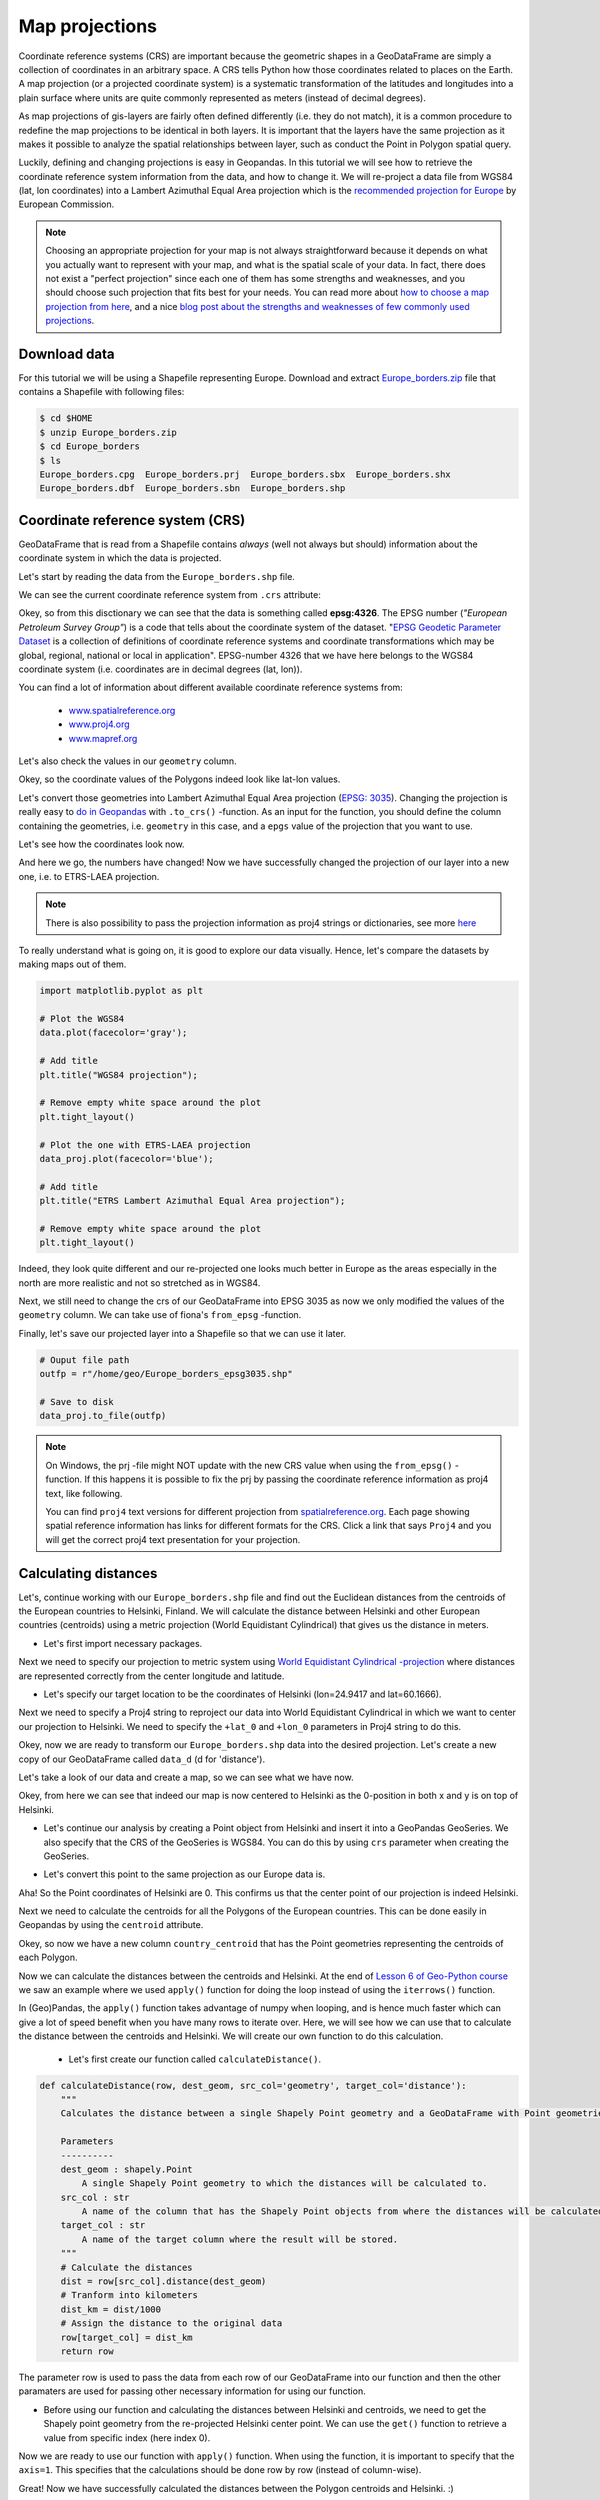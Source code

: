 Map projections
===============

Coordinate reference systems (CRS) are important because the geometric shapes in a GeoDataFrame are simply a
collection of coordinates in an arbitrary space. A CRS tells Python how those coordinates related to places on
the Earth. A map projection (or a projected coordinate system) is a systematic transformation of the latitudes and
longitudes into a plain surface where units are quite commonly represented as meters (instead of decimal degrees).

As map projections of gis-layers are fairly often defined differently (i.e. they do not match), it is a
common procedure to redefine the map projections to be identical in both
layers. It is important that the layers have the same projection as it
makes it possible to analyze the spatial relationships between layer,
such as conduct the Point in Polygon spatial query.

Luckily, defining and changing projections is easy in Geopandas. In this tutorial we will see how to retrieve the
coordinate reference system information from the data, and how to change it. We will re-project a data file from
WGS84 (lat, lon coordinates) into a Lambert Azimuthal Equal Area projection which is the `recommended projection for
Europe <http://mapref.org/LinkedDocuments/MapProjectionsForEurope-EUR-20120.pdf>`__ by European Commission.

.. note::

   Choosing an appropriate projection for your map is not always straightforward because it depends on what you actually want
   to represent with your map, and what is the spatial scale of your data. In fact, there does not exist a "perfect projection"
   since each one of them has some strengths and weaknesses, and you should choose such projection that fits best for your needs.
   You can read more about `how to choose a map projection from here <http://www.georeference.org/doc/guide_to_selecting_map_projections.htm>`__,
   and a nice `blog post about the strengths and weaknesses of few commonly used projections <http://usersguidetotheuniverse.com/index.php/2011/03/03/whats-the-best-map-projection/>`__.

Download data
-------------

For this tutorial we will be using a Shapefile representing Europe. Download and extract `Europe_borders.zip <../../_static/data/L2/Europe_borders.zip>`__ file
that contains a Shapefile with following files:

.. code:: bash

   $ cd $HOME
   $ unzip Europe_borders.zip
   $ cd Europe_borders
   $ ls
   Europe_borders.cpg  Europe_borders.prj  Europe_borders.sbx  Europe_borders.shx
   Europe_borders.dbf  Europe_borders.sbn  Europe_borders.shp

Coordinate reference system (CRS)
---------------------------------

GeoDataFrame that is read from a Shapefile contains *always* (well not
always but should) information about the coordinate system in which the
data is projected.

Let's start by reading the data from the ``Europe_borders.shp`` file.

.. ipython:: python

    import geopandas as gpd

    # Filepath to the Europe borders Shapefile
    fp = "/home/geo/Europe_borders.shp"

    @suppress
    import os

    @suppress
    fp = os.path.join(os.path.abspath('data'), "Europe_borders.shp")

    # Read data
    data = gpd.read_file(fp)

We can see the current coordinate reference system from ``.crs``
attribute:

.. ipython:: python

    data.crs

Okey, so from this disctionary we can see that the data is something called
**epsg:4326**. The EPSG number (*"European Petroleum Survey Group"*) is
a code that tells about the coordinate system of the dataset. "`EPSG
Geodetic Parameter Dataset <http://www.epsg.org/>`__ is a collection of
definitions of coordinate reference systems and coordinate
transformations which may be global, regional, national or local in
application". EPSG-number 4326 that we have here belongs to the WGS84
coordinate system (i.e. coordinates are in decimal degrees (lat, lon)).

You can find a lot of information about different available coordinate reference systems from:

  - `www.spatialreference.org <http://spatialreference.org/>`__
  - `www.proj4.org <http://proj4.org/projections/index.html>`__
  - `www.mapref.org <http://mapref.org/CollectionofCRSinEurope.html>`__

Let's also check the values in our ``geometry`` column.

.. ipython:: python

    data['geometry'].head()

Okey, so the coordinate values of the Polygons indeed look like lat-lon values.

Let's convert those geometries into Lambert Azimuthal Equal Area projection (`EPSG: 3035 <http://spatialreference.org/ref/epsg/etrs89-etrs-laea/>`__).
Changing the projection is really easy to `do in Geopandas <http://geopandas.org/projections.html#re-projecting>`__
with ``.to_crs()`` -function. As an input for the function, you
should define the column containing the geometries, i.e. ``geometry``
in this case, and a ``epgs`` value of the projection that you want to use.

.. ipython:: python

    # Let's take a copy of our layer
    data_proj = data.copy()
    
    # Reproject the geometries by replacing the values with projected ones
    data_proj = data_proj.to_crs(epsg=3035)

Let's see how the coordinates look now.

.. ipython:: python

    data_proj['geometry'].head()

And here we go, the numbers have changed! Now we have successfully
changed the projection of our layer into a new one, i.e. to ETRS-LAEA projection.

.. note::

   There is also possibility to pass the projection information as proj4 strings or dictionaries, see more `here <http://geopandas.org/projections.html#coordinate-reference-systems>`__

To really understand what is going on, it is good to explore our data visually. Hence, let's compare the datasets by making
maps out of them.

.. code:: python

    import matplotlib.pyplot as plt

    # Plot the WGS84
    data.plot(facecolor='gray');

    # Add title
    plt.title("WGS84 projection");

    # Remove empty white space around the plot
    plt.tight_layout()
    
    # Plot the one with ETRS-LAEA projection
    data_proj.plot(facecolor='blue');

    # Add title
    plt.title("ETRS Lambert Azimuthal Equal Area projection");

    # Remove empty white space around the plot
    plt.tight_layout()

.. ipython:: python
   :suppress:

       import matplotlib.pyplot as plt;
       data.plot(facecolor='gray');
       plt.title("WGS84 projection");
       @savefig wgs84.png width=3.5in
       plt.tight_layout();

       data_proj.plot(facecolor="blue");
       plt.title("ETRS Lambert Azimuthal Equal Area projection");
       @savefig projected.png width=3.5in
       plt.tight_layout();

Indeed, they look quite different and our re-projected one looks much better
in Europe as the areas especially in the north are more realistic and not so stretched as in WGS84.

Next, we still need to change the crs of our GeoDataFrame into EPSG
3035 as now we only modified the values of the ``geometry`` column.
We can take use of fiona's ``from_epsg`` -function.

.. ipython:: python

    from fiona.crs import from_epsg
    
    # Determine the CRS of the GeoDataFrame
    data_proj.crs = from_epsg(3035)
    
    # Let's see what we have
    data_proj.crs

Finally, let's save our projected layer into a Shapefile so that we can use it later.

.. code:: python

    # Ouput file path
    outfp = r"/home/geo/Europe_borders_epsg3035.shp"
    
    # Save to disk
    data_proj.to_file(outfp)

.. note::

   On Windows, the prj -file might NOT update with the new CRS value when using the ``from_epsg()`` -function. If this happens
   it is possible to fix the prj by passing the coordinate reference information as proj4 text, like following.

   .. ipython:: python

      data_proj.crs = '+proj=laea +lat_0=52 +lon_0=10 +x_0=4321000 +y_0=3210000 +ellps=GRS80 +units=m +no_defs'

   You can find ``proj4`` text versions for different projection from `spatialreference.org <http://spatialreference.org>`__.
   Each page showing spatial reference information has links for different formats for the CRS. Click a link that says ``Proj4`` and
   you will get the correct proj4 text presentation for your projection.

Calculating distances
---------------------

Let's, continue working with our ``Europe_borders.shp`` file and find out the Euclidean distances from
the centroids of the European countries to Helsinki, Finland. We will calculate the distance between Helsinki and
other European countries (centroids) using a metric projection (World Equidistant Cylindrical) that gives us the distance
in meters.

- Let's first import necessary packages.

.. ipython:: python

    from shapely.geometry import Point
    from fiona.crs import from_epsg

Next we need to specify our projection to metric system using `World Equidistant Cylindrical -projection <http://spatialreference.org/ref/esri/world-azimuthal-equidistant/>`__ where distances are represented correctly from the center longitude and latitude.

- Let's specify our target location to be the coordinates of Helsinki (lon=24.9417 and lat=60.1666).

.. ipython:: python

   hki_lon = 24.9417
   hki_lat = 60.1666

Next we need to specify a Proj4 string to reproject our data into World Equidistant Cylindrical
in which we want to center our projection to Helsinki. We need to specify the ``+lat_0`` and ``+lon_0`` parameters in Proj4 string to do this.

.. ipython:: python

   proj4_txt = '+proj=eqc +lat_ts=60 +lat_0=60.1666 +lon_0=24.9417 +x_0=0 +y_0=0 +ellps=WGS84 +datum=WGS84 +units=m +no_defs'

Okey, now we are ready to transform our ``Europe_borders.shp`` data into the desired projection. Let's create a new
copy of our GeoDataFrame called ``data_d`` (d for 'distance').

.. ipython:: python

   data_d = data.to_crs(proj4_txt)

Let's take a look of our data and create a map, so we can see what we have now.

.. ipython:: python

   data_d.plot(facecolor='white');
   @savefig europe_euqdist.png width=4.5in
   plt.tight_layout();

Okey, from here we can see that indeed our map is now centered to Helsinki as the 0-position in both x and y is on top of Helsinki.

- Let's continue our analysis by creating a Point object from Helsinki and insert it into a GeoPandas GeoSeries. We also specify that the CRS of the GeoSeries is WGS84. You can do this by using ``crs`` parameter when creating the GeoSeries.

.. ipython:: python

   hki = gpd.GeoSeries([Point(hki_lon, hki_lat)], crs=from_epsg(4326))

- Let's convert this point to the same projection as our Europe data is.

.. ipython:: python

   hki = hki.to_crs(proj4_txt)
   print(hki)

Aha! So the Point coordinates of Helsinki are 0. This confirms us that the center point of our projection is indeed Helsinki.

Next we need to calculate the centroids for all the Polygons of the European countries. This can be done easily in Geopandas by using the ``centroid`` attribute.

.. ipython:: python

   data_d['country_centroid'] = data_d.centroid
   data_d.head(2)

Okey, so now we have a new column ``country_centroid`` that has the Point geometries representing the centroids of each Polygon.

Now we can calculate the distances between the centroids and Helsinki.
At the end of `Lesson 6 of Geo-Python course <https://geo-python.github.io/2017/lessons/L6/pandas-analysis.html#repeating-the-data-analysis-with-larger-dataset>`__
we saw an example where we used ``apply()`` function for doing the loop instead of using the ``iterrows()`` function.

In (Geo)Pandas, the ``apply()`` function takes advantage of numpy when looping, and is hence much faster
which can give a lot of speed benefit when you have many rows to iterate over. Here, we will see how we can use that
to calculate the distance between the centroids and Helsinki. We will create our own function to do this calculation.

 - Let's first create our function called ``calculateDistance()``.

.. code:: python

   def calculateDistance(row, dest_geom, src_col='geometry', target_col='distance'):
       """
       Calculates the distance between a single Shapely Point geometry and a GeoDataFrame with Point geometries.

       Parameters
       ----------
       dest_geom : shapely.Point
           A single Shapely Point geometry to which the distances will be calculated to.
       src_col : str
           A name of the column that has the Shapely Point objects from where the distances will be calculated from.
       target_col : str
           A name of the target column where the result will be stored.
       """
       # Calculate the distances
       dist = row[src_col].distance(dest_geom)
       # Tranform into kilometers
       dist_km = dist/1000
       # Assign the distance to the original data
       row[target_col] = dist_km
       return row

.. ipython:: python
   :suppress:

      def calculateDistance(row, dest_geom, src_col='geometry', target_col='distance'):
          dist = row[src_col].distance(dest_geom)
          dist_km = dist/1000
          row[target_col] = dist_km
          return row

The parameter row is used to pass the data from each row of our GeoDataFrame into our function and then the other paramaters are used for passing other necessary information for using our function.

- Before using our function and calculating the distances between Helsinki and centroids, we need to get the Shapely point geometry from the re-projected Helsinki center point. We can use the ``get()`` function to retrieve a value from specific index (here index 0).

.. ipython:: python

   hki_geom = hki.get(0)
   print(hki_geom)

Now we are ready to use our function with ``apply()`` function. When using the function, it is important to specify that the ``axis=1``.
This specifies that the calculations should be done row by row (instead of column-wise).

.. ipython:: python

   data_d = data_d.apply(calculateDistance, dest_geom=hki_geom, src_col='country_centroid', target_col='dist_to_Hki', axis=1)
   data_d.head(20)

Great! Now we have successfully calculated the distances between the Polygon centroids and Helsinki. :)

Let's check what is the longest and mean distance to Helsinki from the centroids of other European countries.

.. ipython:: python

   max_dist = data_d['dist_to_Hki'].max()
   mean_dist = data_d['dist_to_Hki'].mean()
   print("Maximum distance to Helsinki is %.0f km, and the mean distance is %.0f km." % (max_dist, mean_dist))

Okey, it seems that we finns in the North are fairly far away from all other European countries as the mean distance to other countries is 1185 kilometers.

.. note::

   If you would like to calculate distances between multiple locations across the globe, it is recommended to use
   `Haversine formula <https://en.wikipedia.org/wiki/Haversine_formula>`__ to do the calculations.
   `Haversine <https://github.com/mapado/haversine>`__ package in Python provides an easy-to-use function for calculating these
   based on latitude and longitude values.
